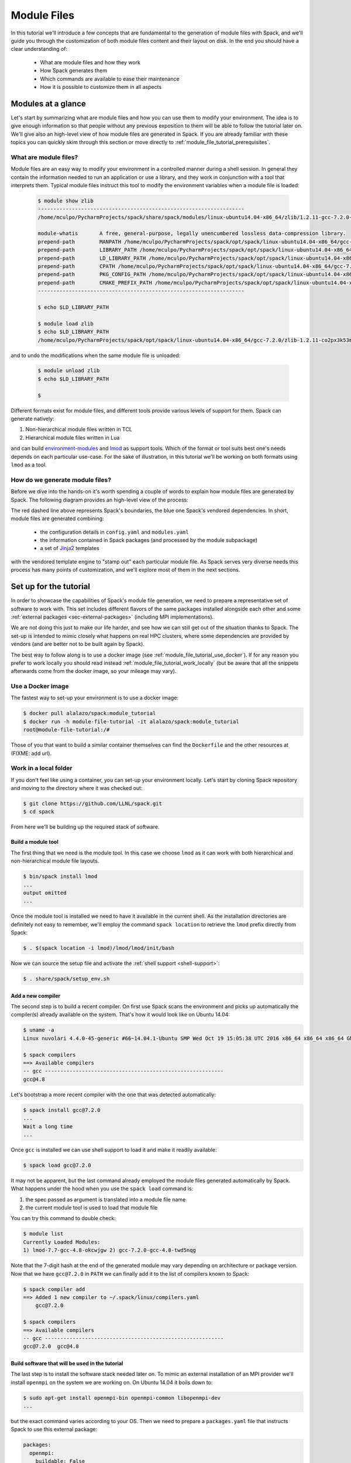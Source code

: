 .. _modules-tutorial:

============
Module Files
============

In this tutorial we'll introduce a few concepts that are fundamental
to the generation of module files with Spack, and we'll guide you through
the customization of both module files content and their layout on disk. In the end you
should have a clear understanding of:

  * What are module files and how they work
  * How Spack generates them
  * Which commands are available to ease their maintenance
  * How it is possible to customize them in all aspects

..
   FIXME: check the paragraph below

   Starting from the default Spack settings you will add an increasing
   number of directives to the ``modules.yaml`` configuration file to
   satisfy a number of constraints that mimic those that you may encounter
   in a typical production environment at HPC sites.

   Even though the focus will be for the most part on customizing
   TCL non-hierarchical module files, everything
   you'll see applies also to other kinds of module files generated by Spack.

   The generation of Lua hierarchical
   module files will be addressed at the end of the tutorial,
   and you'll see that with minor modifications
   to an existing ``modules.yaml`` written for TCL
   non-hierarchical  modules you'll get almost
   for free the possibility to try a hierarchical layout.


.. _module_file_tutorial_overview:

-------------------
Modules at a glance
-------------------

Let's start by summarizing what are module files and how you can use
them to modify your environment. The idea is to give enough information so that
people without any previous exposition to them will be able to follow the tutorial
later on. We'll give also an high-level view of how module files are generated
in Spack. If you are already familiar with these topics you can quickly skim
through this section or move directly to :ref:`module_file_tutorial_prerequisites`.

.. _module_file_tutorial_what_are_modules:

^^^^^^^^^^^^^^^^^^^^^^
What are module files?
^^^^^^^^^^^^^^^^^^^^^^

Module files are an easy way to modify your environment in a controlled manner
during a shell session. In general they contain the information needed to run an
application or use a library, and they work in conjunction with a tool that
interprets them.
Typical module files instruct this tool to modify the environment variables when a
module file is loaded:

  .. code-block:: console

     $ module show zlib
     -------------------------------------------------------------------
     /home/mculpo/PycharmProjects/spack/share/spack/modules/linux-ubuntu14.04-x86_64/zlib/1.2.11-gcc-7.2.0-linux-ubuntu14.04-x86_64-co2px3k:

     module-whatis	 A free, general-purpose, legally unencumbered lossless data-compression library.
     prepend-path	 MANPATH /home/mculpo/PycharmProjects/spack/opt/spack/linux-ubuntu14.04-x86_64/gcc-7.2.0/zlib-1.2.11-co2px3k53m76lm6tofylh2mur2hnicux/share/man
     prepend-path	 LIBRARY_PATH /home/mculpo/PycharmProjects/spack/opt/spack/linux-ubuntu14.04-x86_64/gcc-7.2.0/zlib-1.2.11-co2px3k53m76lm6tofylh2mur2hnicux/lib
     prepend-path	 LD_LIBRARY_PATH /home/mculpo/PycharmProjects/spack/opt/spack/linux-ubuntu14.04-x86_64/gcc-7.2.0/zlib-1.2.11-co2px3k53m76lm6tofylh2mur2hnicux/lib
     prepend-path	 CPATH /home/mculpo/PycharmProjects/spack/opt/spack/linux-ubuntu14.04-x86_64/gcc-7.2.0/zlib-1.2.11-co2px3k53m76lm6tofylh2mur2hnicux/include
     prepend-path	 PKG_CONFIG_PATH /home/mculpo/PycharmProjects/spack/opt/spack/linux-ubuntu14.04-x86_64/gcc-7.2.0/zlib-1.2.11-co2px3k53m76lm6tofylh2mur2hnicux/lib/pkgconfig
     prepend-path	 CMAKE_PREFIX_PATH /home/mculpo/PycharmProjects/spack/opt/spack/linux-ubuntu14.04-x86_64/gcc-7.2.0/zlib-1.2.11-co2px3k53m76lm6tofylh2mur2hnicux/
     -------------------------------------------------------------------

     $ echo $LD_LIBRARY_PATH

     $ module load zlib
     $ echo $LD_LIBRARY_PATH
     /home/mculpo/PycharmProjects/spack/opt/spack/linux-ubuntu14.04-x86_64/gcc-7.2.0/zlib-1.2.11-co2px3k53m76lm6tofylh2mur2hnicux/lib

and to undo the modifications when the same module file is unloaded:

  .. code-block:: console

     $ module unload zlib
     $ echo $LD_LIBRARY_PATH

     $

Different formats exist for module files, and different tools
provide various levels of support for them. Spack can generate natively:

1. Non-hierarchical module files written in TCL
2. Hierarchical module files written in Lua

and can build `environment-modules <http://modules.sourceforge.net/>`_
and `lmod <http://lmod.readthedocs.io/en/latest>`_ as support tools.
Which of the format or tool suits best one's needs depends on each particular
use-case. For the sake of illustration, in this tutorial we'll be working on
both formats using ``lmod`` as a tool.

.. seealso::
  Environment modules
    This is historically the first tool that provided modules support. Its first
    version was coded in C in the early '90s and was later substituted by a version
    completely coded in TCL - the one Spack is distributing. More details on
    its features are given in the `homepage of the project <http://modules.sourceforge.net/>`_
    or in its `github page <https://github.com/cea-hpc/modules>`_. The tool is able to
    interpret the non-hierarchical TCL modulefiles written by Spack.

  Lmod
    Lmod is a module system written in Lua, designed to handle easily hierarchies of
    module files. It's a drop-in replacement of Environment Modules and works with
    both of the module file formats generated by Spack.
    Despite being fully compatible with Environment Modules there are many features that
    are unique to Lmod. These features are either
    `targeted to safety <http://lmod.readthedocs.io/en/latest/010_user.html#safety-features>`_
    or meant to
    `extend the module system functionality <http://lmod.readthedocs.io/en/latest/010_user.html#module-hierarchy>`_.

..
  """"""""""""""""""""""""""""""""
  System or personal module files?
  """"""""""""""""""""""""""""""""

  So far we have introduced module files, and sketched how they work.
  However we didn't discuss how they are used and who is "in charge" of writing
  them. As a matter of fact, most use-cases fall into one of two broad
  categories:

    * module files written by a user for its own personal use
    * module files written by a facility staff member for system-wide use

  Among the first are, for instance, developers that need to provide an easy access to the
  "bleeding-edge" version of a software so that a restricted group of users could test it.
  Among the second are people that maintain production versions of software on
  HPC-clusters. *In any case, Spack's features are carefully designed to fully support both usages*.

  ..
     In particular:
     * Support for external packages integrates well with module file generation (and this permits
       to interface almost seamlessly with already existing software)
     * :ref:`Shell support <shell-support>` permits to translate the common spec syntax into a module
       file name. The result is that for personal installations


.. TODO: most common use cases (developer on its own platform / sysadmin on a cluster)


^^^^^^^^^^^^^^^^^^^^^^^^^^^^^^^^
How do we generate module files?
^^^^^^^^^^^^^^^^^^^^^^^^^^^^^^^^

Before  we dive into the hands-on it's worth spending a couple of words to explain how
module files are generated by Spack. The following diagram provides an high-level view
of the process:


.. image:: module_file_generation.*

The red dashed line above represents Spack's boundaries, the blue one Spack's vendored
dependencies. In short, module files are generated combining:

  * the configuration details in ``config.yaml`` and ``modules.yaml``
  * the information contained in Spack packages (and processed by the module subpackage)
  * a set of `Jinja2 <http://jinja.pocoo.org/docs/2.9/>`_ templates

with the vendored template engine to "stamp out" each particular module file. As Spack serves
very diverse needs this process has many points of customization, and we'll explore most of
them in the next sections.

.. _module_file_tutorial_prerequisites:

-----------------------
Set up for the tutorial
-----------------------

In order to showcase the capabilities of Spack's module file generation, we need to
prepare a representative set of software to work with. This set includes different
flavors of the same packages installed alongside each other and some
:ref:`external packages <sec-external-packages>` (including MPI implementations).

We are not doing this just to make our life harder, and
see how we can still get out of the situation thanks to Spack. The set-up is intended
to mimic closely what happens on real HPC clusters, where some dependencies are provided
by vendors (and are better not to be built again by Spack).

The best way to follow along is to use a docker image (see
:ref:`module_file_tutorial_use_docker`). If for any reason you prefer to work
locally you should read instead :ref:`module_file_tutorial_work_locally` (but be aware
that all the snippets afterwards come from the docker image, so your mileage may vary).

.. _module_file_tutorial_use_docker:

^^^^^^^^^^^^^^^^^^
Use a Docker image
^^^^^^^^^^^^^^^^^^

.. TODO: link ax3l doc page above once it gets merged

The fastest way to set-up your environment is to use a docker image:

.. code-block:: console

  $ docker pull alalazo/spack:module_tutorial
  $ docker run -h module-file-tutorial -it alalazo/spack:module_tutorial
  root@module-file-tutorial:/#

Those of you that want to build a similar container themselves can find the
``Dockerfile`` and the other resources at (FIXME: add url).

.. _module_file_tutorial_work_locally:

^^^^^^^^^^^^^^^^^^^^^^
Work in a local folder
^^^^^^^^^^^^^^^^^^^^^^

If you don't feel like using a container, you can set-up your environment
locally. Let's start by cloning Spack repository and moving to the directory
where it was checked out:

.. code-block:: console

  $ git clone https://github.com/LLNL/spack.git
  $ cd spack

From here we'll be building up the required stack of software.

"""""""""""""""""""
Build a module tool
"""""""""""""""""""

The first thing that we need is the module tool. In this case we
choose ``lmod`` as it can work with both hierarchical and non-hierarchical
module file layouts.

.. code-block:: console

  $ bin/spack install lmod
  ...
  output omitted
  ...

Once the module tool is installed we need to have it available in the
current shell. As the installation directories are definitely not easy
to remember, we'll employ the command ``spack location`` to retrieve the
``lmod`` prefix directly from Spack:

.. code-block:: console

  $ . $(spack location -i lmod)/lmod/lmod/init/bash

Now we can source the setup file and activate the :ref:`shell support <shell-support>`:

.. code-block:: console

  $ . share/spack/setup_env.sh

.. FIXME: this needs bootstrap support for ``lmod``

.. FIXME: check the docs here, update them if necessary
  If you need to install Lmod or Environment module you can refer
  to the documentation :ref:`here <InstallEnvironmentModules>`.


""""""""""""""""""
Add a new compiler
""""""""""""""""""

The second step is to build a recent compiler. On first use Spack
scans the environment and picks up automatically the
compiler(s) already available on the system. That's how it would look like
on Ubuntu 14.04:

.. code-block:: console

  $ uname -a
  Linux nuvolari 4.4.0-45-generic #66~14.04.1-Ubuntu SMP Wed Oct 19 15:05:38 UTC 2016 x86_64 x86_64 x86_64 GNU/Linux

  $ spack compilers
  ==> Available compilers
  -- gcc ----------------------------------------------------------
  gcc@4.8

Let's bootstrap a more recent compiler with the one that was detected automatically:

.. code-block:: console

  $ spack install gcc@7.2.0
  ...
  Wait a long time
  ...

Once ``gcc`` is installed we can use shell support to load it and make
it readily available:

.. code-block:: console

  $ spack load gcc@7.2.0

It may not be apparent, but the last command already employed the module files
generated automatically by Spack. What happens under the hood when you use
the ``spack load`` command is:

1. the spec passed as argument is translated into a module file name
2. the current module tool is used to load that module file

You can try this command to double check:

.. code-block:: console

  $ module list
  Currently Loaded Modules:
  1) lmod-7.7-gcc-4.8-okcwjgw 2) gcc-7.2.0-gcc-4.8-twd5nqg

Note that the 7-digit hash at the end of the generated module may vary depending
on architecture or package version. Now that we have ``gcc@7.2.0`` in ``PATH`` we
can finally add it to the list of compilers known to Spack:

.. code-block:: console

  $ spack compiler add
  ==> Added 1 new compiler to ~/.spack/linux/compilers.yaml
      gcc@7.2.0

  $ spack compilers
  ==> Available compilers
  -- gcc ----------------------------------------------------------
  gcc@7.2.0  gcc@4.8


""""""""""""""""""""""""""""""""""""""""""""""""
Build software that will be used in the tutorial
""""""""""""""""""""""""""""""""""""""""""""""""

The last step is to install the software stack needed later on. To mimic
an external installation of an MPI provider we'll install ``openmpi`` on
the system we are working on. On Ubuntu 14.04 it boils down to:

.. code-block:: console

  $ sudo apt-get install openmpi-bin openmpi-common libopenmpi-dev
  ...

but the exact command varies according to your OS. Then we need to prepare
a ``packages.yaml`` file that instructs Spack to use this external package:

.. code-block:: yaml

  packages:
    openmpi:
      buildable: False
      paths:
        openmpi@1.6: /usr

Finally we should install the software:

.. code-block:: console

   $ spack install netlib-scalapack ^openmpi ^openblas
   $ spack install netlib-scalapack ^mpich ^openblas
   $ spack install netlib-scalapack ^openmpi ^netlib-lapack
   $ spack install netlib-scalapack ^mpich ^netlib-lapack
   $ spack install py-scipy ^openblas


-----------------------------
Non-hierarchical module files
-----------------------------

If you arrived to this point you should have an environment that looks similar to:

.. code-block:: console

  root@module-file-tutorial:/# module av

  ----------------------------------------------------------------------------- /usr/local/share/spack/modules/linux-ubuntu16.04-x86_64 -----------------------------------------------------------------------------
     autoconf-2.69-gcc-5.4.0-bvabhji      libtool-2.4.6-gcc-5.4.0-o2pfwjf              ncurses-6.0-gcc-7.2.0-oh6pqty               pkg-config-0.29.2-gcc-5.4.0-ae2hwm7       readline-7.0-gcc-5.4.0-gizxpch
     automake-1.15.1-gcc-5.4.0-kaiefe4    lmod-7.7-gcc-5.4.0-okcwjgw                   netlib-lapack-3.6.1-gcc-7.2.0-5sywztc       pkg-config-0.29.2-gcc-7.2.0-76z7ehw       readline-7.0-gcc-7.2.0-eqos6rz
     bzip2-1.0.6-gcc-7.2.0-mwamumj        lua-5.3.4-gcc-5.4.0-ytxw2gq                  netlib-scalapack-2.0.2-gcc-7.2.0-5lb2j5p    py-appdirs-1.4.3-gcc-7.2.0-7ncu7zr        sqlite-3.20.0-gcc-7.2.0-hfmjilk
     cmake-3.9.4-gcc-7.2.0-6bxdr6h        lua-luafilesystem-1_6_3-gcc-5.4.0-5dzzlt4    netlib-scalapack-2.0.2-gcc-7.2.0-ax6aza6    py-numpy-1.13.1-gcc-7.2.0-22n5oub         tcl-8.6.6-gcc-5.4.0-767ls4i
     gcc-7.2.0-gcc-5.4.0-go3z4hb          lua-luaposix-33.4.0-gcc-5.4.0-w5jpnwm        netlib-scalapack-2.0.2-gcc-7.2.0-c4v5l7j    py-packaging-16.8-gcc-7.2.0-c37cjmq       zlib-1.2.11-gcc-5.4.0-swly52a
     gdbm-1.13-gcc-5.4.0-vdhoris          m4-1.4.18-gcc-5.4.0-r5envx3                  netlib-scalapack-2.0.2-gcc-7.2.0-m7rzcmh    py-pyparsing-2.2.0-gcc-7.2.0-ahdh5cx      zlib-1.2.11-gcc-7.2.0-lv5fabl
     git-2.9.4-gcc-5.4.0-atwjs4i          mpc-1.0.3-gcc-5.4.0-tumbpsh                  openblas-0.2.20-gcc-7.2.0-kvddide           py-scipy-0.19.1-gcc-7.2.0-7hi7r5j
     gmp-6.1.2-gcc-5.4.0-qc4qcfz          mpfr-3.1.5-gcc-5.4.0-mdi6irz                 openmpi-1.10.2-gcc-7.2.0-ufw7pdi            py-setuptools-35.0.2-gcc-7.2.0-cvasi7i
     isl-0.18-gcc-5.4.0-vttqout           mpich-3.2-gcc-7.2.0-7gxffhv                  openssl-1.0.2k-gcc-7.2.0-pxv3dh4            py-six-1.10.0-gcc-7.2.0-3xk5mod
     libsigsegv-2.11-gcc-5.4.0-fypapcp    ncurses-6.0-gcc-5.4.0-ukq4tcc                perl-5.24.1-gcc-5.4.0-mfzwy6y               python-2.7.14-gcc-7.2.0-555u7ea

  Use "module spider" to find all possible modules.
  Use "module keyword key1 key2 ..." to search for all possible modules matching any of the "keys".

The non-hierarchical module files that have been generated so far
follow :ref:`the default rules for module generation <modules-yaml>`.
Taking a look at the ``gcc`` module you'll see, for example:

.. code-block:: console

  root@module-file-tutorial:/# module show gcc-7.2.0-gcc-5.4.0-go3z4hb
  ---------------------------------------------------------------------------------------------------------------------------------------------------------------------------------------------------------------
     /usr/local/share/spack/modules/linux-ubuntu16.04-x86_64/gcc-7.2.0-gcc-5.4.0-go3z4hb:
  ---------------------------------------------------------------------------------------------------------------------------------------------------------------------------------------------------------------
  whatis("The GNU Compiler Collection includes front ends for C, C++, Objective-C, Fortran, Ada, and Go, as well as libraries for these languages. ")
  prepend_path("PATH","/usr/local/opt/spack/linux-ubuntu16.04-x86_64/gcc-5.4.0/gcc-7.2.0-go3z4hbsa6wycoaedr3fforx5qnazdhd/bin")
  prepend_path("MANPATH","/usr/local/opt/spack/linux-ubuntu16.04-x86_64/gcc-5.4.0/gcc-7.2.0-go3z4hbsa6wycoaedr3fforx5qnazdhd/share/man")
  prepend_path("LIBRARY_PATH","/usr/local/opt/spack/linux-ubuntu16.04-x86_64/gcc-5.4.0/gcc-7.2.0-go3z4hbsa6wycoaedr3fforx5qnazdhd/lib")
  prepend_path("LD_LIBRARY_PATH","/usr/local/opt/spack/linux-ubuntu16.04-x86_64/gcc-5.4.0/gcc-7.2.0-go3z4hbsa6wycoaedr3fforx5qnazdhd/lib")
  prepend_path("LIBRARY_PATH","/usr/local/opt/spack/linux-ubuntu16.04-x86_64/gcc-5.4.0/gcc-7.2.0-go3z4hbsa6wycoaedr3fforx5qnazdhd/lib64")
  prepend_path("LD_LIBRARY_PATH","/usr/local/opt/spack/linux-ubuntu16.04-x86_64/gcc-5.4.0/gcc-7.2.0-go3z4hbsa6wycoaedr3fforx5qnazdhd/lib64")
  prepend_path("CPATH","/usr/local/opt/spack/linux-ubuntu16.04-x86_64/gcc-5.4.0/gcc-7.2.0-go3z4hbsa6wycoaedr3fforx5qnazdhd/include")
  prepend_path("CMAKE_PREFIX_PATH","/usr/local/opt/spack/linux-ubuntu16.04-x86_64/gcc-5.4.0/gcc-7.2.0-go3z4hbsa6wycoaedr3fforx5qnazdhd/")
  help([[The GNU Compiler Collection includes front ends for C, C++, Objective-C,
  Fortran, Ada, and Go, as well as libraries for these languages.
  ]])

As expected, a few environment variables representing paths will be modified
by the modules according to the default prefix inspection rules.


^^^^^^^^^^^^^^^^^^^^^^^^^^^^^^^^^^^^^^^^^^^^^^^^
Filter unwanted modifications to the environment
^^^^^^^^^^^^^^^^^^^^^^^^^^^^^^^^^^^^^^^^^^^^^^^^

Consider now the case that your site has decided that ``CPATH`` and
``LIBRARY_PATH`` modifications should not be present in module files. What you can
do to abide by the rules is to create a configuration file ``~/.spack/modules.yaml``
with the following content:

.. code-block:: yaml

  modules:
    tcl:
      all:
        filter:
          environment_blacklist: ['CPATH', 'LIBRARY_PATH']

Next you should regenerate all the module files:

.. code-block:: console

  root@module-file-tutorial:/# spack module refresh --module-type tcl
  ==> You are about to regenerate tcl module files for:

  -- linux-ubuntu16.04-x86_64 / gcc@5.4.0 -------------------------
  bvabhji autoconf@2.69    vdhoris gdbm@1.13  vttqout isl@0.18         okcwjgw lmod@7.7                 w5jpnwm lua-luaposix@33.4.0  mdi6irz mpfr@3.1.5   ae2hwm7 pkg-config@0.29.2  swly52a zlib@1.2.11
  kaiefe4 automake@1.15.1  atwjs4i git@2.9.4  fypapcp libsigsegv@2.11  ytxw2gq lua@5.3.4                r5envx3 m4@1.4.18            ukq4tcc ncurses@6.0  gizxpch readline@7.0
  go3z4hb gcc@7.2.0        qc4qcfz gmp@6.1.2  o2pfwjf libtool@2.4.6    5dzzlt4 lua-luafilesystem@1_6_3  tumbpsh mpc@1.0.3            mfzwy6y perl@5.24.1  767ls4i tcl@8.6.6

  -- linux-ubuntu16.04-x86_64 / gcc@7.2.0 -------------------------
  mwamumj bzip2@1.0.6  5sywztc netlib-lapack@3.6.1     m7rzcmh netlib-scalapack@2.0.2  76z7ehw pkg-config@0.29.2  ahdh5cx py-pyparsing@2.2.0    555u7ea python@2.7.14
  6bxdr6h cmake@3.9.4  ax6aza6 netlib-scalapack@2.0.2  kvddide openblas@0.2.20         7ncu7zr py-appdirs@1.4.3   7hi7r5j py-scipy@0.19.1       eqos6rz readline@7.0
  7gxffhv mpich@3.2    c4v5l7j netlib-scalapack@2.0.2  ufw7pdi openmpi@1.10.2          22n5oub py-numpy@1.13.1    cvasi7i py-setuptools@35.0.2  hfmjilk sqlite@3.20.0
  oh6pqty ncurses@6.0  5lb2j5p netlib-scalapack@2.0.2  pxv3dh4 openssl@1.0.2k          c37cjmq py-packaging@16.8  3xk5mod py-six@1.10.0         lv5fabl zlib@1.2.11

  ==> Do you want to proceed? [y/n] y
  ==> Regenerating tcl module files

If you take a look now at the module for ``gcc`` you'll see that the unwanted
paths have disappeared:

.. code-block:: console

  root@module-file-tutorial:/# module show gcc-7.2.0-gcc-5.4.0-go3z4hb
  ---------------------------------------------------------------------------------------------------------------------------------------------------------------------------------------------------------------
     /usr/local/share/spack/modules/linux-ubuntu16.04-x86_64/gcc-7.2.0-gcc-5.4.0-go3z4hb:
  ---------------------------------------------------------------------------------------------------------------------------------------------------------------------------------------------------------------
  whatis("The GNU Compiler Collection includes front ends for C, C++, Objective-C, Fortran, Ada, and Go, as well as libraries for these languages. ")
  prepend_path("PATH","/usr/local/opt/spack/linux-ubuntu16.04-x86_64/gcc-5.4.0/gcc-7.2.0-go3z4hbsa6wycoaedr3fforx5qnazdhd/bin")
  prepend_path("MANPATH","/usr/local/opt/spack/linux-ubuntu16.04-x86_64/gcc-5.4.0/gcc-7.2.0-go3z4hbsa6wycoaedr3fforx5qnazdhd/share/man")
  prepend_path("LD_LIBRARY_PATH","/usr/local/opt/spack/linux-ubuntu16.04-x86_64/gcc-5.4.0/gcc-7.2.0-go3z4hbsa6wycoaedr3fforx5qnazdhd/lib")
  prepend_path("LD_LIBRARY_PATH","/usr/local/opt/spack/linux-ubuntu16.04-x86_64/gcc-5.4.0/gcc-7.2.0-go3z4hbsa6wycoaedr3fforx5qnazdhd/lib64")
  prepend_path("CMAKE_PREFIX_PATH","/usr/local/opt/spack/linux-ubuntu16.04-x86_64/gcc-5.4.0/gcc-7.2.0-go3z4hbsa6wycoaedr3fforx5qnazdhd/")
  help([[The GNU Compiler Collection includes front ends for C, C++, Objective-C,
  Fortran, Ada, and Go, as well as libraries for these languages.
  ]])

^^^^^^^^^^^^^^^^^^^^^^^^^^^^^^^^^^^^^^^^^^^^^^
Prevent some module files from being generated
^^^^^^^^^^^^^^^^^^^^^^^^^^^^^^^^^^^^^^^^^^^^^^

Another common request at many sites is to avoid exposing software that
is only needed as an intermediate step when building a newer stack.
Let's try to prevent the generation of
module files for anything that is compiled with ``gcc@5.4.0`` (the OS provided compiler).

To do this you should add a ``blacklist`` keyword to the configuration file:

.. code-block:: yaml
  :emphasize-lines: 3,4

  modules:
    tcl:
      blacklist:
        -  '%gcc@5.4.0'
      all:
        filter:
          environment_blacklist: ['CPATH', 'LIBRARY_PATH']

and regenerate the module files:

.. code-block:: console

  root@module-file-tutorial:/# spack module refresh --module-type tcl --delete-tree
  ==> You are about to regenerate tcl module files for:

  -- linux-ubuntu16.04-x86_64 / gcc@5.4.0 -------------------------
  bvabhji autoconf@2.69    vdhoris gdbm@1.13  vttqout isl@0.18         okcwjgw lmod@7.7                 w5jpnwm lua-luaposix@33.4.0  mdi6irz mpfr@3.1.5   ae2hwm7 pkg-config@0.29.2  swly52a zlib@1.2.11
  kaiefe4 automake@1.15.1  atwjs4i git@2.9.4  fypapcp libsigsegv@2.11  ytxw2gq lua@5.3.4                r5envx3 m4@1.4.18            ukq4tcc ncurses@6.0  gizxpch readline@7.0
  go3z4hb gcc@7.2.0        qc4qcfz gmp@6.1.2  o2pfwjf libtool@2.4.6    5dzzlt4 lua-luafilesystem@1_6_3  tumbpsh mpc@1.0.3            mfzwy6y perl@5.24.1  767ls4i tcl@8.6.6

  -- linux-ubuntu16.04-x86_64 / gcc@7.2.0 -------------------------
  mwamumj bzip2@1.0.6  5sywztc netlib-lapack@3.6.1     m7rzcmh netlib-scalapack@2.0.2  76z7ehw pkg-config@0.29.2  ahdh5cx py-pyparsing@2.2.0    555u7ea python@2.7.14
  6bxdr6h cmake@3.9.4  ax6aza6 netlib-scalapack@2.0.2  kvddide openblas@0.2.20         7ncu7zr py-appdirs@1.4.3   7hi7r5j py-scipy@0.19.1       eqos6rz readline@7.0
  7gxffhv mpich@3.2    c4v5l7j netlib-scalapack@2.0.2  ufw7pdi openmpi@1.10.2          22n5oub py-numpy@1.13.1    cvasi7i py-setuptools@35.0.2  hfmjilk sqlite@3.20.0
  oh6pqty ncurses@6.0  5lb2j5p netlib-scalapack@2.0.2  pxv3dh4 openssl@1.0.2k          c37cjmq py-packaging@16.8  3xk5mod py-six@1.10.0         lv5fabl zlib@1.2.11

  ==> Do you want to proceed? [y/n] y
  ==> Regenerating tcl module files

  root@module-file-tutorial:/# module avail

  ----------------------------------------------------------------------------- /usr/local/share/spack/modules/linux-ubuntu16.04-x86_64 -----------------------------------------------------------------------------
     bzip2-1.0.6-gcc-7.2.0-mwamumj            netlib-scalapack-2.0.2-gcc-7.2.0-5lb2j5p    openmpi-1.10.2-gcc-7.2.0-ufw7pdi       py-packaging-16.8-gcc-7.2.0-c37cjmq       python-2.7.14-gcc-7.2.0-555u7ea
     cmake-3.9.4-gcc-7.2.0-6bxdr6h            netlib-scalapack-2.0.2-gcc-7.2.0-ax6aza6    openssl-1.0.2k-gcc-7.2.0-pxv3dh4       py-pyparsing-2.2.0-gcc-7.2.0-ahdh5cx      readline-7.0-gcc-7.2.0-eqos6rz
     mpich-3.2-gcc-7.2.0-7gxffhv              netlib-scalapack-2.0.2-gcc-7.2.0-c4v5l7j    pkg-config-0.29.2-gcc-7.2.0-76z7ehw    py-scipy-0.19.1-gcc-7.2.0-7hi7r5j         sqlite-3.20.0-gcc-7.2.0-hfmjilk
     ncurses-6.0-gcc-7.2.0-oh6pqty            netlib-scalapack-2.0.2-gcc-7.2.0-m7rzcmh    py-appdirs-1.4.3-gcc-7.2.0-7ncu7zr     py-setuptools-35.0.2-gcc-7.2.0-cvasi7i    zlib-1.2.11-gcc-7.2.0-lv5fabl
     netlib-lapack-3.6.1-gcc-7.2.0-5sywztc    openblas-0.2.20-gcc-7.2.0-kvddide           py-numpy-1.13.1-gcc-7.2.0-22n5oub      py-six-1.10.0-gcc-7.2.0-3xk5mod

  Use "module spider" to find all possible modules.
  Use "module keyword key1 key2 ..." to search for all possible modules matching any of the "keys".

This time it is convenient to pass the option ``--delete-tree`` to the command that
regenerates the module files to instruct it to delete the existing tree and regenerate
a new one instead of overwriting the files in the existing directory.

If you pay careful attention you'll see though that we went too far in blacklisting modules:
the module for ``gcc@7.2.0`` disappeared as it was bootstrapped with ``gcc@5.4.0``. To specify
exceptions to the blacklist rules you can use ``whitelist``:

.. code-block:: yaml
  :emphasize-lines: 3,4

  modules:
    tcl:
      whitelist:
        -  gcc
      blacklist:
        -  '%gcc@5.4.0'
      all:
        filter:
          environment_blacklist: ['CPATH', 'LIBRARY_PATH']

``whitelist`` rules always have precedence over ``blacklist`` rules. If you regenerate the modules again:

.. code-block:: console

  root@module-file-tutorial:/# spack module refresh --module-type tcl -y
  ==> Regenerating tcl module files


you'll see that now the module for ``gcc@7.2.0`` has reappeared:

.. code-block:: console

  root@module-file-tutorial:/# module av gcc-7.2.0-gcc-5.4.0-go3z4hb

  ----------------------------------------------------------------------------- /usr/local/share/spack/modules/linux-ubuntu16.04-x86_64 -----------------------------------------------------------------------------
     gcc-7.2.0-gcc-5.4.0-go3z4hb

  Use "module spider" to find all possible modules.
  Use "module keyword key1 key2 ..." to search for all possible modules matching any of the "keys".


^^^^^^^^^^^^^^^^^^^^^^^^^
Change module file naming
^^^^^^^^^^^^^^^^^^^^^^^^^

The next step in making  module files more user-friendly is to
improve their naming scheme.
To reduce the length of the hash or remove it altogether you can
use the ``hash_length`` keyword in the configuration file:

.. TODO: give reasons to remove hashes if they are not evident enough?

.. code-block:: yaml
  :emphasize-lines: 3

  modules:
    tcl:
      hash_length: 0
      whitelist:
        -  gcc
      blacklist:
        -  '%gcc@5.4.0'
      all:
        filter:
          environment_blacklist: ['CPATH', 'LIBRARY_PATH']

If you try to regenerate the module files now you will get an error:

.. code-block:: console

  root@module-file-tutorial:/# spack module refresh --module-type tcl --delete-tree -y
  ==> Error: Name clashes detected in module files:

  file: /usr/local/share/spack/modules/linux-ubuntu16.04-x86_64/netlib-scalapack-2.0.2-gcc-7.2.0
  spec: netlib-scalapack@2.0.2%gcc@7.2.0 build_type=RelWithDebInfo ~pic+shared arch=linux-ubuntu16.04-x86_64
  spec: netlib-scalapack@2.0.2%gcc@7.2.0 build_type=RelWithDebInfo ~pic+shared arch=linux-ubuntu16.04-x86_64
  spec: netlib-scalapack@2.0.2%gcc@7.2.0 build_type=RelWithDebInfo ~pic+shared arch=linux-ubuntu16.04-x86_64
  spec: netlib-scalapack@2.0.2%gcc@7.2.0 build_type=RelWithDebInfo ~pic+shared arch=linux-ubuntu16.04-x86_64

  ==> Error: Operation aborted

.. note::
  We try to check for errors upfront!
   In Spack we check for errors upfront whenever possible, so don't worry about your module files:
   as a name clash was detected nothing has been changed on disk.

The problem here is that without
the hashes the four different flavors of ``netlib-scalapack`` map to the same module file
name. We have the possibility to add suffixes to differentiate them:

.. code-block:: yaml
 :emphasize-lines: 9-11,14-17

  modules:
    tcl:
      hash_length: 0
      whitelist:
        -  gcc
      blacklist:
        -  '%gcc@5.4.0'
      all:
        suffixes:
          '^openblas': openblas
          '^netlib-lapack': netlib
        filter:
          environment_blacklist: ['CPATH', 'LIBRARY_PATH']
      netlib-scalapack:
        suffixes:
          '^openmpi': openmpi
          '^mpich': mpich

As you can see it is possible to specify rules that applies only to a
restricted set of packages using :ref:`anonymous specs <anonymous_specs>`.
Regenerating module files now we obtain:

.. code-block:: console

  root@module-file-tutorial:/# spack module refresh --module-type tcl --delete-tree -y
  ==> Regenerating tcl module files

  root@module-file-tutorial:/# module avail

  ----------------------------------------------------------------------------- /usr/local/share/spack/modules/linux-ubuntu16.04-x86_64 -----------------------------------------------------------------------------
     bzip2-1.0.6-gcc-7.2.0    netlib-lapack-3.6.1-gcc-7.2.0                        openblas-0.2.20-gcc-7.2.0      py-numpy-1.13.1-gcc-7.2.0-openblas    py-six-1.10.0-gcc-7.2.0
     cmake-3.9.4-gcc-7.2.0    netlib-scalapack-2.0.2-gcc-7.2.0-netlib-mpich        openmpi-1.10.2-gcc-7.2.0       py-packaging-16.8-gcc-7.2.0           python-2.7.14-gcc-7.2.0
     gcc-7.2.0-gcc-5.4.0      netlib-scalapack-2.0.2-gcc-7.2.0-netlib-openmpi      openssl-1.0.2k-gcc-7.2.0       py-pyparsing-2.2.0-gcc-7.2.0          readline-7.0-gcc-7.2.0
     mpich-3.2-gcc-7.2.0      netlib-scalapack-2.0.2-gcc-7.2.0-openblas-mpich      pkg-config-0.29.2-gcc-7.2.0    py-scipy-0.19.1-gcc-7.2.0-openblas    sqlite-3.20.0-gcc-7.2.0
     ncurses-6.0-gcc-7.2.0    netlib-scalapack-2.0.2-gcc-7.2.0-openblas-openmpi    py-appdirs-1.4.3-gcc-7.2.0     py-setuptools-35.0.2-gcc-7.2.0        zlib-1.2.11-gcc-7.2.0

  Use "module spider" to find all possible modules.
  Use "module keyword key1 key2 ..." to search for all possible modules matching any of the "keys".

Finally we can set a ``naming_scheme`` to prevent users from loading
modules that refer to different flavors of the same library/application:

.. code-block:: yaml
  :emphasize-lines: 4,10,11

  modules:
    tcl:
      hash_length: 0
      naming_scheme: '${PACKAGE}/${VERSION}-${COMPILERNAME}-${COMPILERVER}'
      whitelist:
        -  gcc
      blacklist:
        -  '%gcc@5.4.0'
      all:
        conflict:
          - '${PACKAGE}'
        suffixes:
          '^openblas': openblas
          '^netlib-lapack': netlib
        filter:
          environment_blacklist: ['CPATH', 'LIBRARY_PATH']
      netlib-scalapack:
        suffixes:
          '^openmpi': openmpi
          '^mpich': mpich

The final result should look like:

.. code-block:: console

  root@module-file-tutorial:/# module avail

  ----------------------------------------------------------------------------- /usr/local/share/spack/modules/linux-ubuntu16.04-x86_64 -----------------------------------------------------------------------------
     bzip2/1.0.6-gcc-7.2.0    netlib-lapack/3.6.1-gcc-7.2.0                            openblas/0.2.20-gcc-7.2.0      py-numpy/1.13.1-gcc-7.2.0-openblas    py-six/1.10.0-gcc-7.2.0
     cmake/3.9.4-gcc-7.2.0    netlib-scalapack/2.0.2-gcc-7.2.0-netlib-mpich            openmpi/1.10.2-gcc-7.2.0       py-packaging/16.8-gcc-7.2.0           python/2.7.14-gcc-7.2.0
     gcc/7.2.0-gcc-5.4.0      netlib-scalapack/2.0.2-gcc-7.2.0-netlib-openmpi          openssl/1.0.2k-gcc-7.2.0       py-pyparsing/2.2.0-gcc-7.2.0          readline/7.0-gcc-7.2.0
     mpich/3.2-gcc-7.2.0      netlib-scalapack/2.0.2-gcc-7.2.0-openblas-mpich          pkg-config/0.29.2-gcc-7.2.0    py-scipy/0.19.1-gcc-7.2.0-openblas    sqlite/3.20.0-gcc-7.2.0
     ncurses/6.0-gcc-7.2.0    netlib-scalapack/2.0.2-gcc-7.2.0-openblas-openmpi (D)    py-appdirs/1.4.3-gcc-7.2.0     py-setuptools/35.0.2-gcc-7.2.0        zlib/1.2.11-gcc-7.2.0

    Where:
     D:  Default Module

  Use "module spider" to find all possible modules.
  Use "module keyword key1 key2 ..." to search for all possible modules matching any of the "keys".

.. note::
  TCL specific directive
    The directives ``naming_scheme`` and ``conflict`` are TCL specific and do not apply
    to the ``lmod`` section in the configuration file.

^^^^^^^^^^^^^^^^^^^^^^^^^^^^^^^^^^^^
Add custom environment modifications
^^^^^^^^^^^^^^^^^^^^^^^^^^^^^^^^^^^^

At many sites it is customary to set an environment variable in a
package's module file that points to the folder in which the package
is installed. You can achieve this with Spack by adding an
``environment`` directive to the configuration file:

.. code-block:: yaml
  :emphasize-lines: 17-19

  modules:
    tcl:
      hash_length: 0
      naming_scheme: '${PACKAGE}/${VERSION}-${COMPILERNAME}-${COMPILERVER}'
      whitelist:
        -  gcc
      blacklist:
        -  '%gcc@5.4.0'
      all:
        conflict:
          - '${PACKAGE}'
        suffixes:
          '^openblas': openblas
          '^netlib-lapack': netlib
        filter:
          environment_blacklist: ['CPATH', 'LIBRARY_PATH']
        environment:
          set:
            '${PACKAGE}_ROOT': '${PREFIX}'
      netlib-scalapack:
        suffixes:
          '^openmpi': openmpi
          '^mpich': mpich

Under the hood Spack uses the :meth:`~spack.spec.Spec.format` API to substitute
tokens in either environment variable names or values. There are two caveats though:

- The set of allowed tokens in variable names is restricted to ``PACKAGE``,
  ``VERSION``, ``COMPILER``, ``COMPILERNAME``, ``COMPILERVER``, ``ARCHITECTURE``
- Any token expanded in a variable name is made uppercase, but other than that
  case sensitivity is preserved

Regenerating the module files results in something like:

.. code-block:: console
  :emphasize-lines: 15

  root@module-file-tutorial:/# spack module refresh -y --module-type tcl
  ==> Regenerating tcl module files

  root@module-file-tutorial:/# module show gcc
  ---------------------------------------------------------------------------------------------------------------------------------------------------------------------------------------------------------------
     /usr/local/share/spack/modules/linux-ubuntu16.04-x86_64/gcc/7.2.0-gcc-5.4.0:
  ---------------------------------------------------------------------------------------------------------------------------------------------------------------------------------------------------------------
  whatis("The GNU Compiler Collection includes front ends for C, C++, Objective-C, Fortran, Ada, and Go, as well as libraries for these languages. ")
  conflict("gcc")
  prepend_path("PATH","/usr/local/opt/spack/linux-ubuntu16.04-x86_64/gcc-5.4.0/gcc-7.2.0-go3z4hbsa6wycoaedr3fforx5qnazdhd/bin")
  prepend_path("MANPATH","/usr/local/opt/spack/linux-ubuntu16.04-x86_64/gcc-5.4.0/gcc-7.2.0-go3z4hbsa6wycoaedr3fforx5qnazdhd/share/man")
  prepend_path("LD_LIBRARY_PATH","/usr/local/opt/spack/linux-ubuntu16.04-x86_64/gcc-5.4.0/gcc-7.2.0-go3z4hbsa6wycoaedr3fforx5qnazdhd/lib")
  prepend_path("LD_LIBRARY_PATH","/usr/local/opt/spack/linux-ubuntu16.04-x86_64/gcc-5.4.0/gcc-7.2.0-go3z4hbsa6wycoaedr3fforx5qnazdhd/lib64")
  prepend_path("CMAKE_PREFIX_PATH","/usr/local/opt/spack/linux-ubuntu16.04-x86_64/gcc-5.4.0/gcc-7.2.0-go3z4hbsa6wycoaedr3fforx5qnazdhd/")
  setenv("GCC_ROOT","/usr/local/opt/spack/linux-ubuntu16.04-x86_64/gcc-5.4.0/gcc-7.2.0-go3z4hbsa6wycoaedr3fforx5qnazdhd")
  help([[The GNU Compiler Collection includes front ends for C, C++, Objective-C,
  Fortran, Ada, and Go, as well as libraries for these languages.
  ]])

As you can see, the ``gcc`` module has the environment variable ``GCC_ROOT`` set.

Sometimes it's also useful to apply environment modifications selectively and target
only certain packages. You can, for instance set the common variables ``CC``, ``CXX``,
etc. in the ``gcc`` module file and apply other custom modifications to the
``openmpi`` modules as follows:

.. code-block:: yaml
  :emphasize-lines: 20-32

  modules:
    tcl:
      hash_length: 0
      naming_scheme: '${PACKAGE}/${VERSION}-${COMPILERNAME}-${COMPILERVER}'
      whitelist:
        - gcc
      blacklist:
        - '%gcc@5.4.0'
      all:
        conflict:
          - '${PACKAGE}'
        suffixes:
          '^openblas': openblas
          '^netlib-lapack': netlib
        filter:
          environment_blacklist: ['CPATH', 'LIBRARY_PATH']
        environment:
          set:
            '${PACKAGE}_ROOT': '${PREFIX}'
      gcc:
        environment:
          set:
            CC: gcc
            CXX: g++
            FC: gfortran
            F90: gfortran
            F77: gfortran
      openmpi:
        environment:
          set:
            SLURM_MPI_TYPE: pmi2
            OMPI_MCA_btl_openib_warn_default_gid_prefix: '0'
      netlib-scalapack:
        suffixes:
          '^openmpi': openmpi
          '^mpich': mpich

This time we will be more selective and regenerate only the ``gcc`` and
``openmpi`` module files:

.. code-block:: console

  root@module-file-tutorial:/#  spack module refresh -y --module-type tcl gcc
  ==> Regenerating tcl module files

  root@module-file-tutorial:/# spack module refresh -y --module-type tcl openmpi
  ==> Regenerating tcl module files

  root@module-file-tutorial:/# module show gcc
  ---------------------------------------------------------------------------------------------------------------------------------------------------------------------------------------------------------------
     /usr/local/share/spack/modules/linux-ubuntu16.04-x86_64/gcc/7.2.0-gcc-5.4.0:
  ---------------------------------------------------------------------------------------------------------------------------------------------------------------------------------------------------------------
  whatis("The GNU Compiler Collection includes front ends for C, C++, Objective-C, Fortran, Ada, and Go, as well as libraries for these languages. ")
  conflict("gcc")
  prepend_path("PATH","/usr/local/opt/spack/linux-ubuntu16.04-x86_64/gcc-5.4.0/gcc-7.2.0-go3z4hbsa6wycoaedr3fforx5qnazdhd/bin")
  prepend_path("MANPATH","/usr/local/opt/spack/linux-ubuntu16.04-x86_64/gcc-5.4.0/gcc-7.2.0-go3z4hbsa6wycoaedr3fforx5qnazdhd/share/man")
  prepend_path("LD_LIBRARY_PATH","/usr/local/opt/spack/linux-ubuntu16.04-x86_64/gcc-5.4.0/gcc-7.2.0-go3z4hbsa6wycoaedr3fforx5qnazdhd/lib")
  prepend_path("LD_LIBRARY_PATH","/usr/local/opt/spack/linux-ubuntu16.04-x86_64/gcc-5.4.0/gcc-7.2.0-go3z4hbsa6wycoaedr3fforx5qnazdhd/lib64")
  prepend_path("CMAKE_PREFIX_PATH","/usr/local/opt/spack/linux-ubuntu16.04-x86_64/gcc-5.4.0/gcc-7.2.0-go3z4hbsa6wycoaedr3fforx5qnazdhd/")
  setenv("GCC_ROOT","/usr/local/opt/spack/linux-ubuntu16.04-x86_64/gcc-5.4.0/gcc-7.2.0-go3z4hbsa6wycoaedr3fforx5qnazdhd")
  setenv("CC","gcc")
  setenv("CXX","g++")
  setenv("FC","gfortran")
  setenv("F90","gfortran")
  setenv("F77","gfortran")
  help([[The GNU Compiler Collection includes front ends for C, C++, Objective-C,
  Fortran, Ada, and Go, as well as libraries for these languages.
  ]])

  root@module-file-tutorial:/# module show openmpi
  ---------------------------------------------------------------------------------------------------------------------------------------------------------------------------------------------------------------
     /usr/local/share/spack/modules/linux-ubuntu16.04-x86_64/openmpi/1.10.2-gcc-7.2.0:
  ---------------------------------------------------------------------------------------------------------------------------------------------------------------------------------------------------------------
  whatis("The Open MPI Project is an open source Message Passing Interface implementation that is developed and maintained by a consortium of academic, research, and industry partners. Open MPI is therefore able t
  o combine the expertise, technologies, and resources from all across the High Performance Computing community in order to build the best MPI library available. Open MPI offers advantages for system and software
  vendors, application developers and computer science researchers.  ")
  conflict("openmpi")
  prepend_path("MANPATH","/usr/share/man")
  prepend_path("ACLOCAL_PATH","/usr/share/aclocal")
  prepend_path("PKG_CONFIG_PATH","/usr/lib/pkgconfig")
  setenv("OPENMPI_ROOT","/usr")
  setenv("SLURM_MPI_TYPE","pmi2")
  setenv("OMPI_MCA_btl_openib_warn_default_gid_prefix","0")
  help([[The Open MPI Project is an open source Message Passing Interface
  implementation that is developed and maintained by a consortium of
  academic, research, and industry partners. Open MPI is therefore able to
  combine the expertise, technologies, and resources from all across the
  High Performance Computing community in order to build the best MPI
  library available. Open MPI offers advantages for system and software
  vendors, application developers and computer science researchers.
  ]])


^^^^^^^^^^^^^^^^^^^^^
Autoload dependencies
^^^^^^^^^^^^^^^^^^^^^

Spack can also generate module files that contain code to load the
dependencies automatically. You can, for instance generate python
modules that load their dependencies by adding the ``autoload``
directive and assigning it the value ``direct``:

.. code-block:: yaml
  :emphasize-lines: 3,38,39

  modules:
    tcl:
      verbose: True
      hash_length: 0
      naming_scheme: '${PACKAGE}/${VERSION}-${COMPILERNAME}-${COMPILERVER}'
      whitelist:
        - gcc
      blacklist:
        - '%gcc@5.4.0'
      all:
        conflict:
          - '${PACKAGE}'
        suffixes:
          '^openblas': openblas
          '^netlib-lapack': netlib
        filter:
          environment_blacklist: ['CPATH', 'LIBRARY_PATH']
        environment:
          set:
            '${PACKAGE}_ROOT': '${PREFIX}'
      gcc:
        environment:
          set:
            CC: gcc
            CXX: g++
            FC: gfortran
            F90: gfortran
            F77: gfortran
      openmpi:
        environment:
          set:
            SLURM_MPI_TYPE: pmi2
            OMPI_MCA_btl_openib_warn_default_gid_prefix: '0'
      netlib-scalapack:
        suffixes:
          '^openmpi': openmpi
          '^mpich': mpich
      ^python:
        autoload:  'direct'

and regenerating the module files for every package that depends on ``python``:

.. code-block:: console

  root@module-file-tutorial:/# spack module refresh -y --module-type tcl ^python
  ==> Regenerating tcl module files

Now the ``py-scipy`` module will be:

.. code-block:: tcl

  #%Module1.0
  ## Module file created by spack (https://github.com/spack/spack) on 2017-10-07 15:02:14.974937
  ##
  ## py-scipy@0.19.1%gcc@7.2.0 arch=linux-ubuntu16.04-x86_64 /7hi7r5j
  ##


  module-whatis "SciPy (pronounced 'Sigh Pie') is a Scientific Library for Python. It provides many user-friendly and efficient numerical routines such as routines for numerical integration and optimization."

  proc ModulesHelp { } {
  puts stderr "SciPy (pronounced 'Sigh Pie') is a Scientific Library for Python. It"
  puts stderr "provides many user-friendly and efficient numerical routines such as"
  puts stderr "routines for numerical integration and optimization."
  }

  if ![ is-loaded python/2.7.14-gcc-7.2.0 ] {
      puts stderr "Autoloading python/2.7.14-gcc-7.2.0"
      module load python/2.7.14-gcc-7.2.0
  }
  if ![ is-loaded openblas/0.2.20-gcc-7.2.0 ] {
      puts stderr "Autoloading openblas/0.2.20-gcc-7.2.0"
      module load openblas/0.2.20-gcc-7.2.0
  }
  if ![ is-loaded py-numpy/1.13.1-gcc-7.2.0-openblas ] {
      puts stderr "Autoloading py-numpy/1.13.1-gcc-7.2.0-openblas"
      module load py-numpy/1.13.1-gcc-7.2.0-openblas
  }
  conflict py-scipy

  prepend-path LD_LIBRARY_PATH "/usr/local/opt/spack/linux-ubuntu16.04-x86_64/gcc-7.2.0/py-scipy-0.19.1-7hi7r5jri7bmohh4oontvfxo7rgj4hef/lib"
  prepend-path CMAKE_PREFIX_PATH "/usr/local/opt/spack/linux-ubuntu16.04-x86_64/gcc-7.2.0/py-scipy-0.19.1-7hi7r5jri7bmohh4oontvfxo7rgj4hef/"
  prepend-path PYTHONPATH "/usr/local/opt/spack/linux-ubuntu16.04-x86_64/gcc-7.2.0/py-scipy-0.19.1-7hi7r5jri7bmohh4oontvfxo7rgj4hef/lib/python2.7/site-packages"
  setenv PY_SCIPY_ROOT "/usr/local/opt/spack/linux-ubuntu16.04-x86_64/gcc-7.2.0/py-scipy-0.19.1-7hi7r5jri7bmohh4oontvfxo7rgj4hef"

and will contain code to autoload all the dependencies:

.. code-block:: console

  root@module-file-tutorial:/# module load py-scipy
  Autoloading python/2.7.14-gcc-7.2.0
  Autoloading openblas/0.2.20-gcc-7.2.0
  Autoloading py-numpy/1.13.1-gcc-7.2.0-openblas

In case messages are unwanted during the autoload procedure, it will be
sufficient to omit the line setting ``verbose: True`` in the configuration file above.

-------------------------
Hierarchical module files
-------------------------

So far we worked with non-hierarchical module files, i.e. with module files
that are all generated in the same root directory and don't attempt to modify
dynamically the ``MODULEPATH``. This results in a flat module structure where
all the software is visible at the same time:

.. code-block:: console

  root@module-file-tutorial:/# module av

  ----------------------------------------------------------------------------- /usr/local/share/spack/modules/linux-ubuntu16.04-x86_64 -----------------------------------------------------------------------------
     bzip2/1.0.6-gcc-7.2.0    netlib-lapack/3.6.1-gcc-7.2.0                            openblas/0.2.20-gcc-7.2.0      py-numpy/1.13.1-gcc-7.2.0-openblas    py-six/1.10.0-gcc-7.2.0
     cmake/3.9.4-gcc-7.2.0    netlib-scalapack/2.0.2-gcc-7.2.0-netlib-mpich            openmpi/1.10.2-gcc-7.2.0       py-packaging/16.8-gcc-7.2.0           python/2.7.14-gcc-7.2.0
     gcc/7.2.0-gcc-5.4.0      netlib-scalapack/2.0.2-gcc-7.2.0-netlib-openmpi          openssl/1.0.2k-gcc-7.2.0       py-pyparsing/2.2.0-gcc-7.2.0          readline/7.0-gcc-7.2.0
     mpich/3.2-gcc-7.2.0      netlib-scalapack/2.0.2-gcc-7.2.0-openblas-mpich          pkg-config/0.29.2-gcc-7.2.0    py-scipy/0.19.1-gcc-7.2.0-openblas    sqlite/3.20.0-gcc-7.2.0
     ncurses/6.0-gcc-7.2.0    netlib-scalapack/2.0.2-gcc-7.2.0-openblas-openmpi (D)    py-appdirs/1.4.3-gcc-7.2.0     py-setuptools/35.0.2-gcc-7.2.0        zlib/1.2.11-gcc-7.2.0

    Where:
     D:  Default Module

  Use "module spider" to find all possible modules.
  Use "module keyword key1 key2 ..." to search for all possible modules matching any of the "keys".

This layout is quite simple to deploy, but you can see from the above snippet
that nothing prevents users to load incompatible sets of modules:

.. code-block:: console

  root@module-file-tutorial:/# module load netlib-lapack/3.6.1-gcc-7.2.0 openblas/0.2.20-gcc-7.2.0
  root@module-file-tutorial:/# module list

  Currently Loaded Modules:
    1) netlib-lapack/3.6.1-gcc-7.2.0   2) openblas/0.2.20-gcc-7.2.0

Even if ``conflicts`` directives are carefully placed in module files, they:

  - won't enforce a consistent environment, but will just report an error
  - need constant updates, for instance as soon as a new compiler or MPI library is installed

`Hierarchical module files <http://lmod.readthedocs.io/en/latest/080_hierarchy.html>`_ try to
overcome these shortcomings by showing at start-up only a a restricted view of what is
available on the system: more specifically only the software that has been installed with
OS provided compilers. Among this software there will be other - usually more recent - compilers
that, once loaded, will prepend new directories to ``MODULEPATH`` unlocking all the software
that was compiled with them. This "unlocking" idea can then be extended arbitrarily to
virtual dependencies, as we'll see in the following.

^^^^^^^^^^^^^^^^^
Core/Compiler/MPI
^^^^^^^^^^^^^^^^^

The most widely used hierarchy is the so called ``Core/Compiler/MPI`` where, on top
of the compilers, different MPI libraries also unlock software linked to them.
There are just a few steps needed to adapt the ``modules.yaml`` file we used previously:

  #. enable the ``lmod`` file generator
  #. change the ``tcl`` tag to ``lmod``
  #. remove ``tcl`` specific directives (``naming_scheme`` and ``conflict``)
  #. set which compilers are considered ``core_compilers``
  #. remove the ``mpi`` related suffixes (as they will be substituted by hierarchies)

After these modifications your configuration file should look like:

.. code-block:: yaml
  :emphasize-lines: 2-8

  modules:
    enable::
      - lmod
    lmod:
      core_compilers:
        - 'gcc@5.4.0'
      hierarchy:
        - mpi
      hash_length: 0
      whitelist:
        - gcc
      blacklist:
        - '%gcc@5.4.0'
      all:
        suffixes:
          '^openblas': openblas
          '^netlib-lapack': netlib
        filter:
          environment_blacklist: ['CPATH', 'LIBRARY_PATH']
        environment:
          set:
            '${PACKAGE}_ROOT': '${PREFIX}'
      gcc:
        environment:
          set:
            CC: gcc
            CXX: g++
            FC: gfortran
            F90: gfortran
            F77: gfortran
      openmpi:
        environment:
          set:
            SLURM_MPI_TYPE: pmi2
            OMPI_MCA_btl_openib_warn_default_gid_prefix: '0'


The double colon after ``enable`` is intentional and it serves the
purpose of overriding the default list of enabled generators so
that only ``lmod`` will be active (see :ref:`config-overrides` for more
details).

The directive ``core_compilers`` accepts a list of compilers. Everything built
using these compilers will create a module in the ``Core`` part of the hierarchy,
which is the entry point for hierarchical module files. It is
common practice to put the OS provided compilers in the list and only build common utilities
and other compilers with them.

If we now regenerate the module files:

.. code-block:: console

  root@module-file-tutorial:/# spack module refresh --module-type lmod --delete-tree -y
  ==> Regenerating lmod module files

and update ``MODULEPATH`` to point to the ``Core``:

.. code-block:: console

  root@module-file-tutorial:/# module unuse /usr/local/share/spack/modules/linux-ubuntu16.04-x86_64
  root@module-file-tutorial:/# module use /usr/local/share/spack/lmod/linux-ubuntu16.04-x86_64/Core

asking for the available modules will return:

.. code-block:: console

  root@module-file-tutorial:/# module av

  ---------------------------------------------------------------------------- /usr/local/share/spack/lmod/linux-ubuntu16.04-x86_64/Core ----------------------------------------------------------------------------
     gcc/7.2.0

  Use "module spider" to find all possible modules.
  Use "module keyword key1 key2 ..." to search for all possible modules matching any of the "keys".

Unsurprisingly, the only visible module is ``gcc``. Loading that we'll unlock
the ``Compiler`` part of the hierarchy:

.. code-block:: console

  root@module-file-tutorial:/# module load gcc
  root@module-file-tutorial:/# module avail

  ------------------------------------------------------------------------- /usr/local/share/spack/lmod/linux-ubuntu16.04-x86_64/gcc/7.2.0 --------------------------------------------------------------------------
     bzip2/1.0.6    mpich/3.2      netlib-lapack/3.6.1    openmpi/1.10.2    pkg-config/0.29.2    py-numpy/1.13.1-openblas    py-pyparsing/2.2.0          py-setuptools/35.0.2    python/2.7.14    sqlite/3.20.0
     cmake/3.9.4    ncurses/6.0    openblas/0.2.20        openssl/1.0.2k    py-appdirs/1.4.3     py-packaging/16.8           py-scipy/0.19.1-openblas    py-six/1.10.0           readline/7.0     zlib/1.2.11

  ---------------------------------------------------------------------------- /usr/local/share/spack/lmod/linux-ubuntu16.04-x86_64/Core ----------------------------------------------------------------------------
     gcc/7.2.0 (L)

    Where:
     L:  Module is loaded

  Use "module spider" to find all possible modules.
  Use "module keyword key1 key2 ..." to search for all possible modules matching any of the "keys".

The same holds true also for the ``MPI`` part, that you can enable by loading
either ``mpich`` or ``openmpi``. Let's start by loading ``mpich``:

.. code-block:: console

  root@module-file-tutorial:/# module load mpich
  root@module-file-tutorial:/# module avail

  ---------------------------------------------------------------- /usr/local/share/spack/lmod/linux-ubuntu16.04-x86_64/mpich/3.2-7gxffhv/gcc/7.2.0 -----------------------------------------------------------------
     netlib-scalapack/2.0.2-netlib    netlib-scalapack/2.0.2-openblas (D)

  ------------------------------------------------------------------------- /usr/local/share/spack/lmod/linux-ubuntu16.04-x86_64/gcc/7.2.0 --------------------------------------------------------------------------
     bzip2/1.0.6    mpich/3.2   (L)    netlib-lapack/3.6.1    openmpi/1.10.2    pkg-config/0.29.2    py-numpy/1.13.1-openblas    py-pyparsing/2.2.0          py-setuptools/35.0.2    python/2.7.14    sqlite/3.20.0
     cmake/3.9.4    ncurses/6.0        openblas/0.2.20        openssl/1.0.2k    py-appdirs/1.4.3     py-packaging/16.8           py-scipy/0.19.1-openblas    py-six/1.10.0           readline/7.0     zlib/1.2.11

  ---------------------------------------------------------------------------- /usr/local/share/spack/lmod/linux-ubuntu16.04-x86_64/Core ----------------------------------------------------------------------------
     gcc/7.2.0 (L)

    Where:
     L:  Module is loaded
     D:  Default Module

  Use "module spider" to find all possible modules.
  Use "module keyword key1 key2 ..." to search for all possible modules matching any of the "keys".


  root@module-file-tutorial:/# module load openblas netlib-scalapack/2.0.2-openblas
  root@module-file-tutorial:/# module list

  Currently Loaded Modules:
    1) gcc/7.2.0   2) mpich/3.2   3) openblas/0.2.20   4) netlib-scalapack/2.0.2-openblas

At this point we can showcase the improved consistency that a hierarchical layout provides
over a non-hierarchical one:

.. code-block:: console

  root@module-file-tutorial:/# module load openmpi

  Lmod is automatically replacing "mpich/3.2" with "openmpi/1.10.2".

  Due to MODULEPATH changes, the following have been reloaded:
    1) netlib-scalapack/2.0.2-openblas

``Lmod`` took care of swapping the MPI provider for us, and it also substituted the
``netlib-scalapack`` module to conform to the change in the MPI.
In this way we can't accidentally pull-in two different MPI providers at the
same time or load a module file linked to ``openmpi`` when ``mpich`` is also loaded.
Consistency for compilers and MPI is ensured by the tool.


.. Activate lmod and turn the previous modifications into lmod:
   Add core compilers

^^^^^^^^^^^^^^^^^^^^^^^^^^^
Add LAPACK to the hierarchy
^^^^^^^^^^^^^^^^^^^^^^^^^^^

The hierarchy just shown is already a great improvement over non-hierarchical layouts,
but it still has an asymmetry: ``LAPACK`` providers cover the same semantic role
as ``MPI`` providers, but yet they are not part of the hierarchy.

To be more practical, this means that despite we have gained an improved consistency in
our environment when it comes to ``MPI``, we still have the same problems as we had before
for ``LAPACK`` implementations:

.. code-block:: console

  root@module-file-tutorial:/# module list

  Currently Loaded Modules:
    1) gcc/7.2.0   2) openblas/0.2.20   3) openmpi/1.10.2   4) netlib-scalapack/2.0.2-openblas

  root@module-file-tutorial:/# module load netlib-scalapack/2.0.2-netlib
  Autoloading netlib-lapack/3.6.1

  The following have been reloaded with a version change:
    1) netlib-scalapack/2.0.2-openblas => netlib-scalapack/2.0.2-netlib

  root@module-file-tutorial:/# module list

  Currently Loaded Modules:
    1) gcc/7.2.0   2) openblas/0.2.20   3) openmpi/1.10.2   4) netlib-lapack/3.6.1   5) netlib-scalapack/2.0.2-netlib

Now: having hierarchies that are deeper than ``Core``/``Compiler``/``MPI`` is
probably still considered "unusual" or "impractical" at many sites, mainly because
module files are written manually and keeping track of the combinations
among multiple providers becomes quickly quite involved.

For instance, having both ``MPI`` and ``LAPACK`` in the hierarchy
means we must classify software into one of four categories:

  #. Software that doesn't depend on ``MPI`` or ``LAPACK``
  #. Software that depends only on ``MPI``
  #. Software that depends only on ``LAPACK``
  #. Software that depends on both

to decide when to show it to the user. The situation becomes more involved as the number of virtual
dependencies in the hierarchy increases.

Anyhow in Spack we can take advantage of the internal DAG representation that any of
the installed software has, and solve this combinatorial problem in a clean and automated way.
In some sense deeper hierarchies are feasible due to Spack's ability to manage combinatorial complexity!

Coming back to our example, let's add ``lapack`` to the hierarchy and remove any remaining suffix:

.. code-block:: yaml
  :emphasize-lines: 9

  modules:
    enable::
      - lmod
    lmod:
      core_compilers:
        - 'gcc@5.4.0'
      hierarchy:
        - mpi
        - lapack
      hash_length: 0
      whitelist:
        - gcc
      blacklist:
        - '%gcc@5.4.0'
        - readline
      all:
        filter:
          environment_blacklist: ['CPATH', 'LIBRARY_PATH']
        environment:
          set:
            '${PACKAGE}_ROOT': '${PREFIX}'
      gcc:
        environment:
          set:
            CC: gcc
            CXX: g++
            FC: gfortran
            F90: gfortran
            F77: gfortran
      openmpi:
        environment:
          set:
            SLURM_MPI_TYPE: pmi2
            OMPI_MCA_btl_openib_warn_default_gid_prefix: '0'

After module files have been regenerated as usual:

.. code-block:: console

  root@module-file-tutorial:/# module purge

  root@module-file-tutorial:/# spack module refresh --delete-tree -y -mlmod
  ==> Regenerating lmod module files

we can see that now we have additional components in the hierarchy:

.. code-block:: console

  root@module-file-tutorial:/# module load gcc
  root@module-file-tutorial:/# module load openblas
  root@module-file-tutorial:/# module av

  ------------------------------------------------------------- /usr/local/share/spack/lmod/linux-ubuntu16.04-x86_64/openblas/0.2.20-kvddide/gcc/7.2.0 --------------------------------------------------------------
     py-numpy/1.13.1    py-scipy/0.19.1

  ------------------------------------------------------------------------- /usr/local/share/spack/lmod/linux-ubuntu16.04-x86_64/gcc/7.2.0 --------------------------------------------------------------------------
     bzip2/1.0.6    mpich/3.2      netlib-lapack/3.6.1        openmpi/1.10.2    pkg-config/0.29.2    py-packaging/16.8     py-setuptools/35.0.2    python/2.7.14    sqlite/3.20.0
     cmake/3.9.4    ncurses/6.0    openblas/0.2.20     (L)    openssl/1.0.2k    py-appdirs/1.4.3     py-pyparsing/2.2.0    py-six/1.10.0           readline/7.0     zlib/1.2.11

  ---------------------------------------------------------------------------- /usr/local/share/spack/lmod/linux-ubuntu16.04-x86_64/Core ----------------------------------------------------------------------------
     gcc/7.2.0 (L)

    Where:
     L:  Module is loaded

  Use "module spider" to find all possible modules.
  Use "module keyword key1 key2 ..." to search for all possible modules matching any of the "keys".


  root@module-file-tutorial:/# module load openmpi
  root@module-file-tutorial:/# module av

  -------------------------------------------------- /usr/local/share/spack/lmod/linux-ubuntu16.04-x86_64/openmpi/1.10.2-ufw7pdi/openblas/0.2.20-kvddide/gcc/7.2.0 --------------------------------------------------
     netlib-scalapack/2.0.2

  ------------------------------------------------------------- /usr/local/share/spack/lmod/linux-ubuntu16.04-x86_64/openblas/0.2.20-kvddide/gcc/7.2.0 --------------------------------------------------------------
     py-numpy/1.13.1    py-scipy/0.19.1

  ------------------------------------------------------------------------- /usr/local/share/spack/lmod/linux-ubuntu16.04-x86_64/gcc/7.2.0 --------------------------------------------------------------------------
     bzip2/1.0.6    mpich/3.2      netlib-lapack/3.6.1        openmpi/1.10.2 (L)    pkg-config/0.29.2    py-packaging/16.8     py-setuptools/35.0.2    python/2.7.14    sqlite/3.20.0
     cmake/3.9.4    ncurses/6.0    openblas/0.2.20     (L)    openssl/1.0.2k        py-appdirs/1.4.3     py-pyparsing/2.2.0    py-six/1.10.0           readline/7.0     zlib/1.2.11

  ---------------------------------------------------------------------------- /usr/local/share/spack/lmod/linux-ubuntu16.04-x86_64/Core ----------------------------------------------------------------------------
     gcc/7.2.0 (L)

    Where:
     L:  Module is loaded

  Use "module spider" to find all possible modules.
  Use "module keyword key1 key2 ..." to search for all possible modules matching any of the "keys".

Both ``MPI`` and ``LAPACK`` providers will now benefict from the same safety features:

.. code-block:: console

  root@module-file-tutorial:/# module load py-numpy netlib-scalapack
  root@module-file-tutorial:/# module load mpich

  Lmod is automatically replacing "openmpi/1.10.2" with "mpich/3.2".


  Due to MODULEPATH changes, the following have been reloaded:
    1) netlib-scalapack/2.0.2

  root@module-file-tutorial:/# module load netlib-lapack

  Lmod is automatically replacing "openblas/0.2.20" with "netlib-lapack/3.6.1".


  Inactive Modules:
    1) py-numpy

  Due to MODULEPATH changes, the following have been reloaded:
    1) netlib-scalapack/2.0.2

Because we only compiled ``py-numpy`` with ``openblas`` the module
is made inactive when we switch the ``LAPACK`` provider. The user
environment is now consistent by design!
